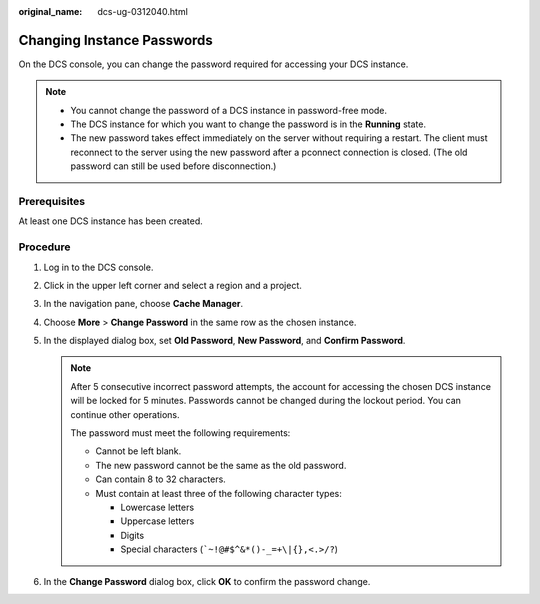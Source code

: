 :original_name: dcs-ug-0312040.html

.. _dcs-ug-0312040:

Changing Instance Passwords
===========================

On the DCS console, you can change the password required for accessing your DCS instance.

.. note::

   -  You cannot change the password of a DCS instance in password-free mode.
   -  The DCS instance for which you want to change the password is in the **Running** state.
   -  The new password takes effect immediately on the server without requiring a restart. The client must reconnect to the server using the new password after a pconnect connection is closed. (The old password can still be used before disconnection.)

Prerequisites
-------------

At least one DCS instance has been created.

Procedure
---------

#. Log in to the DCS console.
#. Click |image1| in the upper left corner and select a region and a project.
#. In the navigation pane, choose **Cache Manager**.
#. Choose **More** > **Change Password** in the same row as the chosen instance.
#. In the displayed dialog box, set **Old Password**, **New Password**, and **Confirm Password**.

   .. note::

      After 5 consecutive incorrect password attempts, the account for accessing the chosen DCS instance will be locked for 5 minutes. Passwords cannot be changed during the lockout period. You can continue other operations.

      The password must meet the following requirements:

      -  Cannot be left blank.
      -  The new password cannot be the same as the old password.
      -  Can contain 8 to 32 characters.
      -  Must contain at least three of the following character types:

         -  Lowercase letters
         -  Uppercase letters
         -  Digits
         -  Special characters (:literal:`\`~!@#$^&*()-_=+\\|{},<.>/?`)

#. In the **Change Password** dialog box, click **OK** to confirm the password change.

.. |image1| image:: /_static/images/en-us_image_0000001195353813.png
